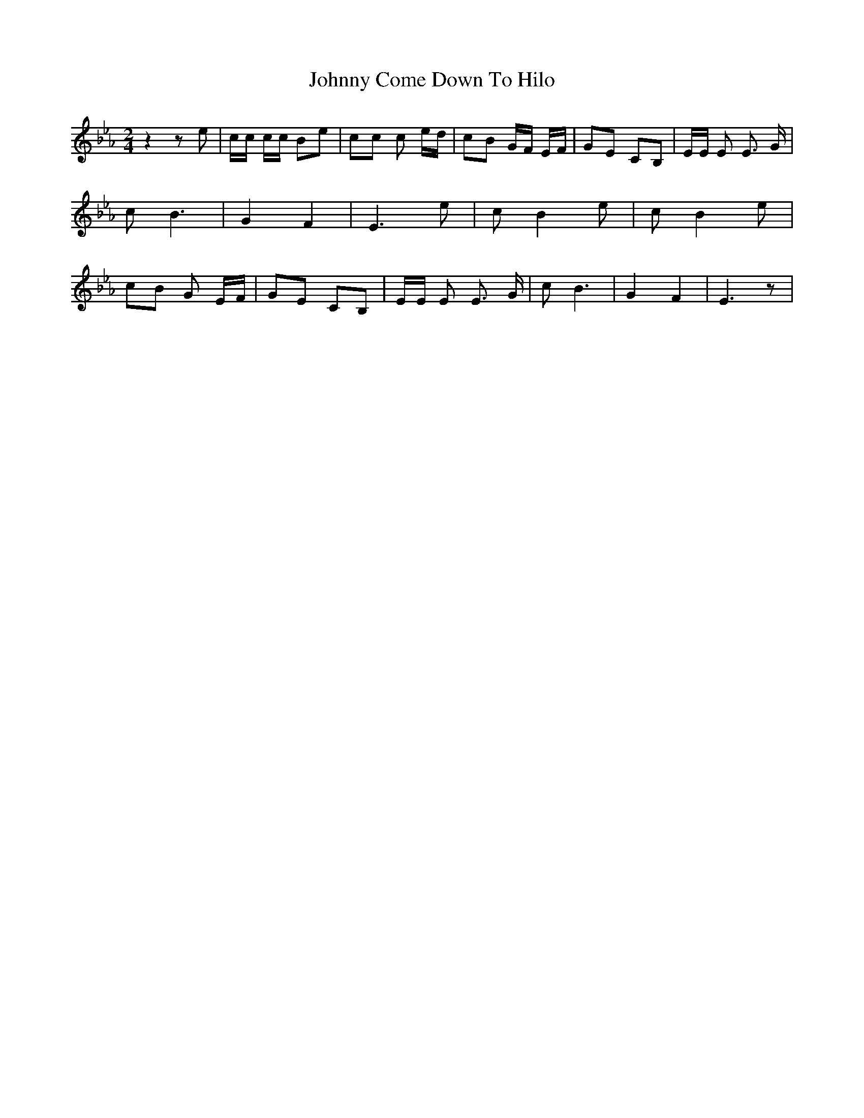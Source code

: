 % Generated more or less automatically by swtoabc by Erich Rickheit KSC
X:1
T:Johnny Come Down To Hilo
M:2/4
L:1/8
K:Eb
 z2 z e| c/2c/2 c/2c/2 Be| cc c e/2d/2| cB G/2F/2 E/2F/2| GE CB,| E/2E/2 E E3/2 G/2|\
 c B3| G2 F2| E3 e| c B2 e| c B2 e| cB G E/2F/2| GE CB,| E/2E/2 E E3/2 G/2|\
 c B3| G2 F2| E3 z|

